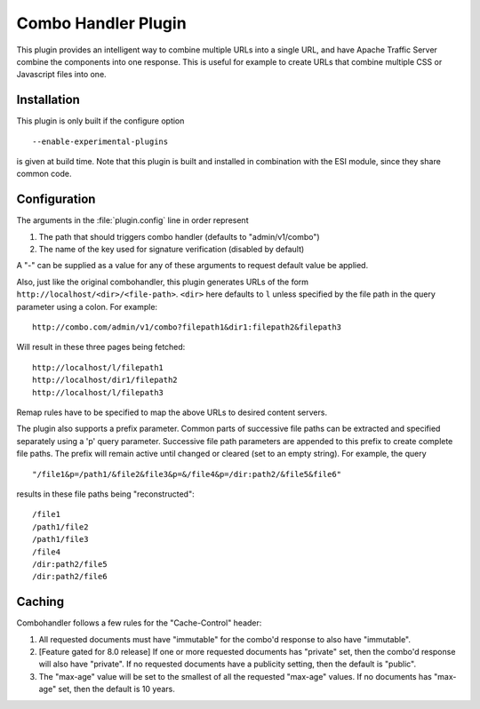 .. _admin-plugins-combo-handler:

Combo Handler Plugin
********************

.. Licensed to the Apache Software Foundation (ASF) under one
   or more contributor license agreements.  See the NOTICE file
  distributed with this work for additional information
  regarding copyright ownership.  The ASF licenses this file
  to you under the Apache License, Version 2.0 (the
  "License"); you may not use this file except in compliance
  with the License.  You may obtain a copy of the License at

   http://www.apache.org/licenses/LICENSE-2.0

  Unless required by applicable law or agreed to in writing,
  software distributed under the License is distributed on an
  "AS IS" BASIS, WITHOUT WARRANTIES OR CONDITIONS OF ANY
  KIND, either express or implied.  See the License for the
  specific language governing permissions and limitations
  under the License.


This plugin provides an intelligent way to combine multiple URLs into a single
URL, and have Apache Traffic Server combine the components into one
response. This is useful for example to create URLs that combine multiple CSS
or Javascript files into one.

Installation
============

This plugin is only built if the configure option ::

    --enable-experimental-plugins

is given at build time. Note that this plugin is built and installed in
combination with the ESI module, since they share common code.

Configuration
=============

The arguments in the :file:`plugin.config` line in order represent

1. The path that should triggers combo handler (defaults to
   "admin/v1/combo")

2. The name of the key used for signature verification (disabled by
   default)

A "-" can be supplied as a value for any of these arguments to request
default value be applied.

Also, just like the original combohandler, this plugin generates URLs of
the form ``http://localhost/<dir>/<file-path>``. ``<dir>`` here defaults
to ``l`` unless specified by the file path in the query parameter using
a colon. For example::

    http://combo.com/admin/v1/combo?filepath1&dir1:filepath2&filepath3

Will result in these three pages being fetched::

    http://localhost/l/filepath1
    http://localhost/dir1/filepath2
    http://localhost/l/filepath3

Remap rules have to be specified to map the above URLs to desired
content servers.

The plugin also supports a prefix parameter. Common parts of successive
file paths can be extracted and specified separately using a 'p' query
parameter. Successive file path parameters are appended to this prefix
to create complete file paths. The prefix will remain active until
changed or cleared (set to an empty string). For example, the query ::

    "/file1&p=/path1/&file2&file3&p=&/file4&p=/dir:path2/&file5&file6"

results in these file paths being "reconstructed"::

    /file1
    /path1/file2
    /path1/file3
    /file4
    /dir:path2/file5
    /dir:path2/file6

Caching
=======
Combohandler follows a few rules for the "Cache-Control" header:

1) All requested documents must have "immutable" for the combo'd
   response to also have "immutable".

2) [Feature gated for 8.0 release] If one or more requested documents has "private" set,
   then the combo'd response will also have "private". If no requested documents have a
   publicity setting, then the default is "public".

3) The "max-age" value will be set to the smallest of all the requested "max-age"
   values. If no documents has "max-age" set, then the default is 10 years.
